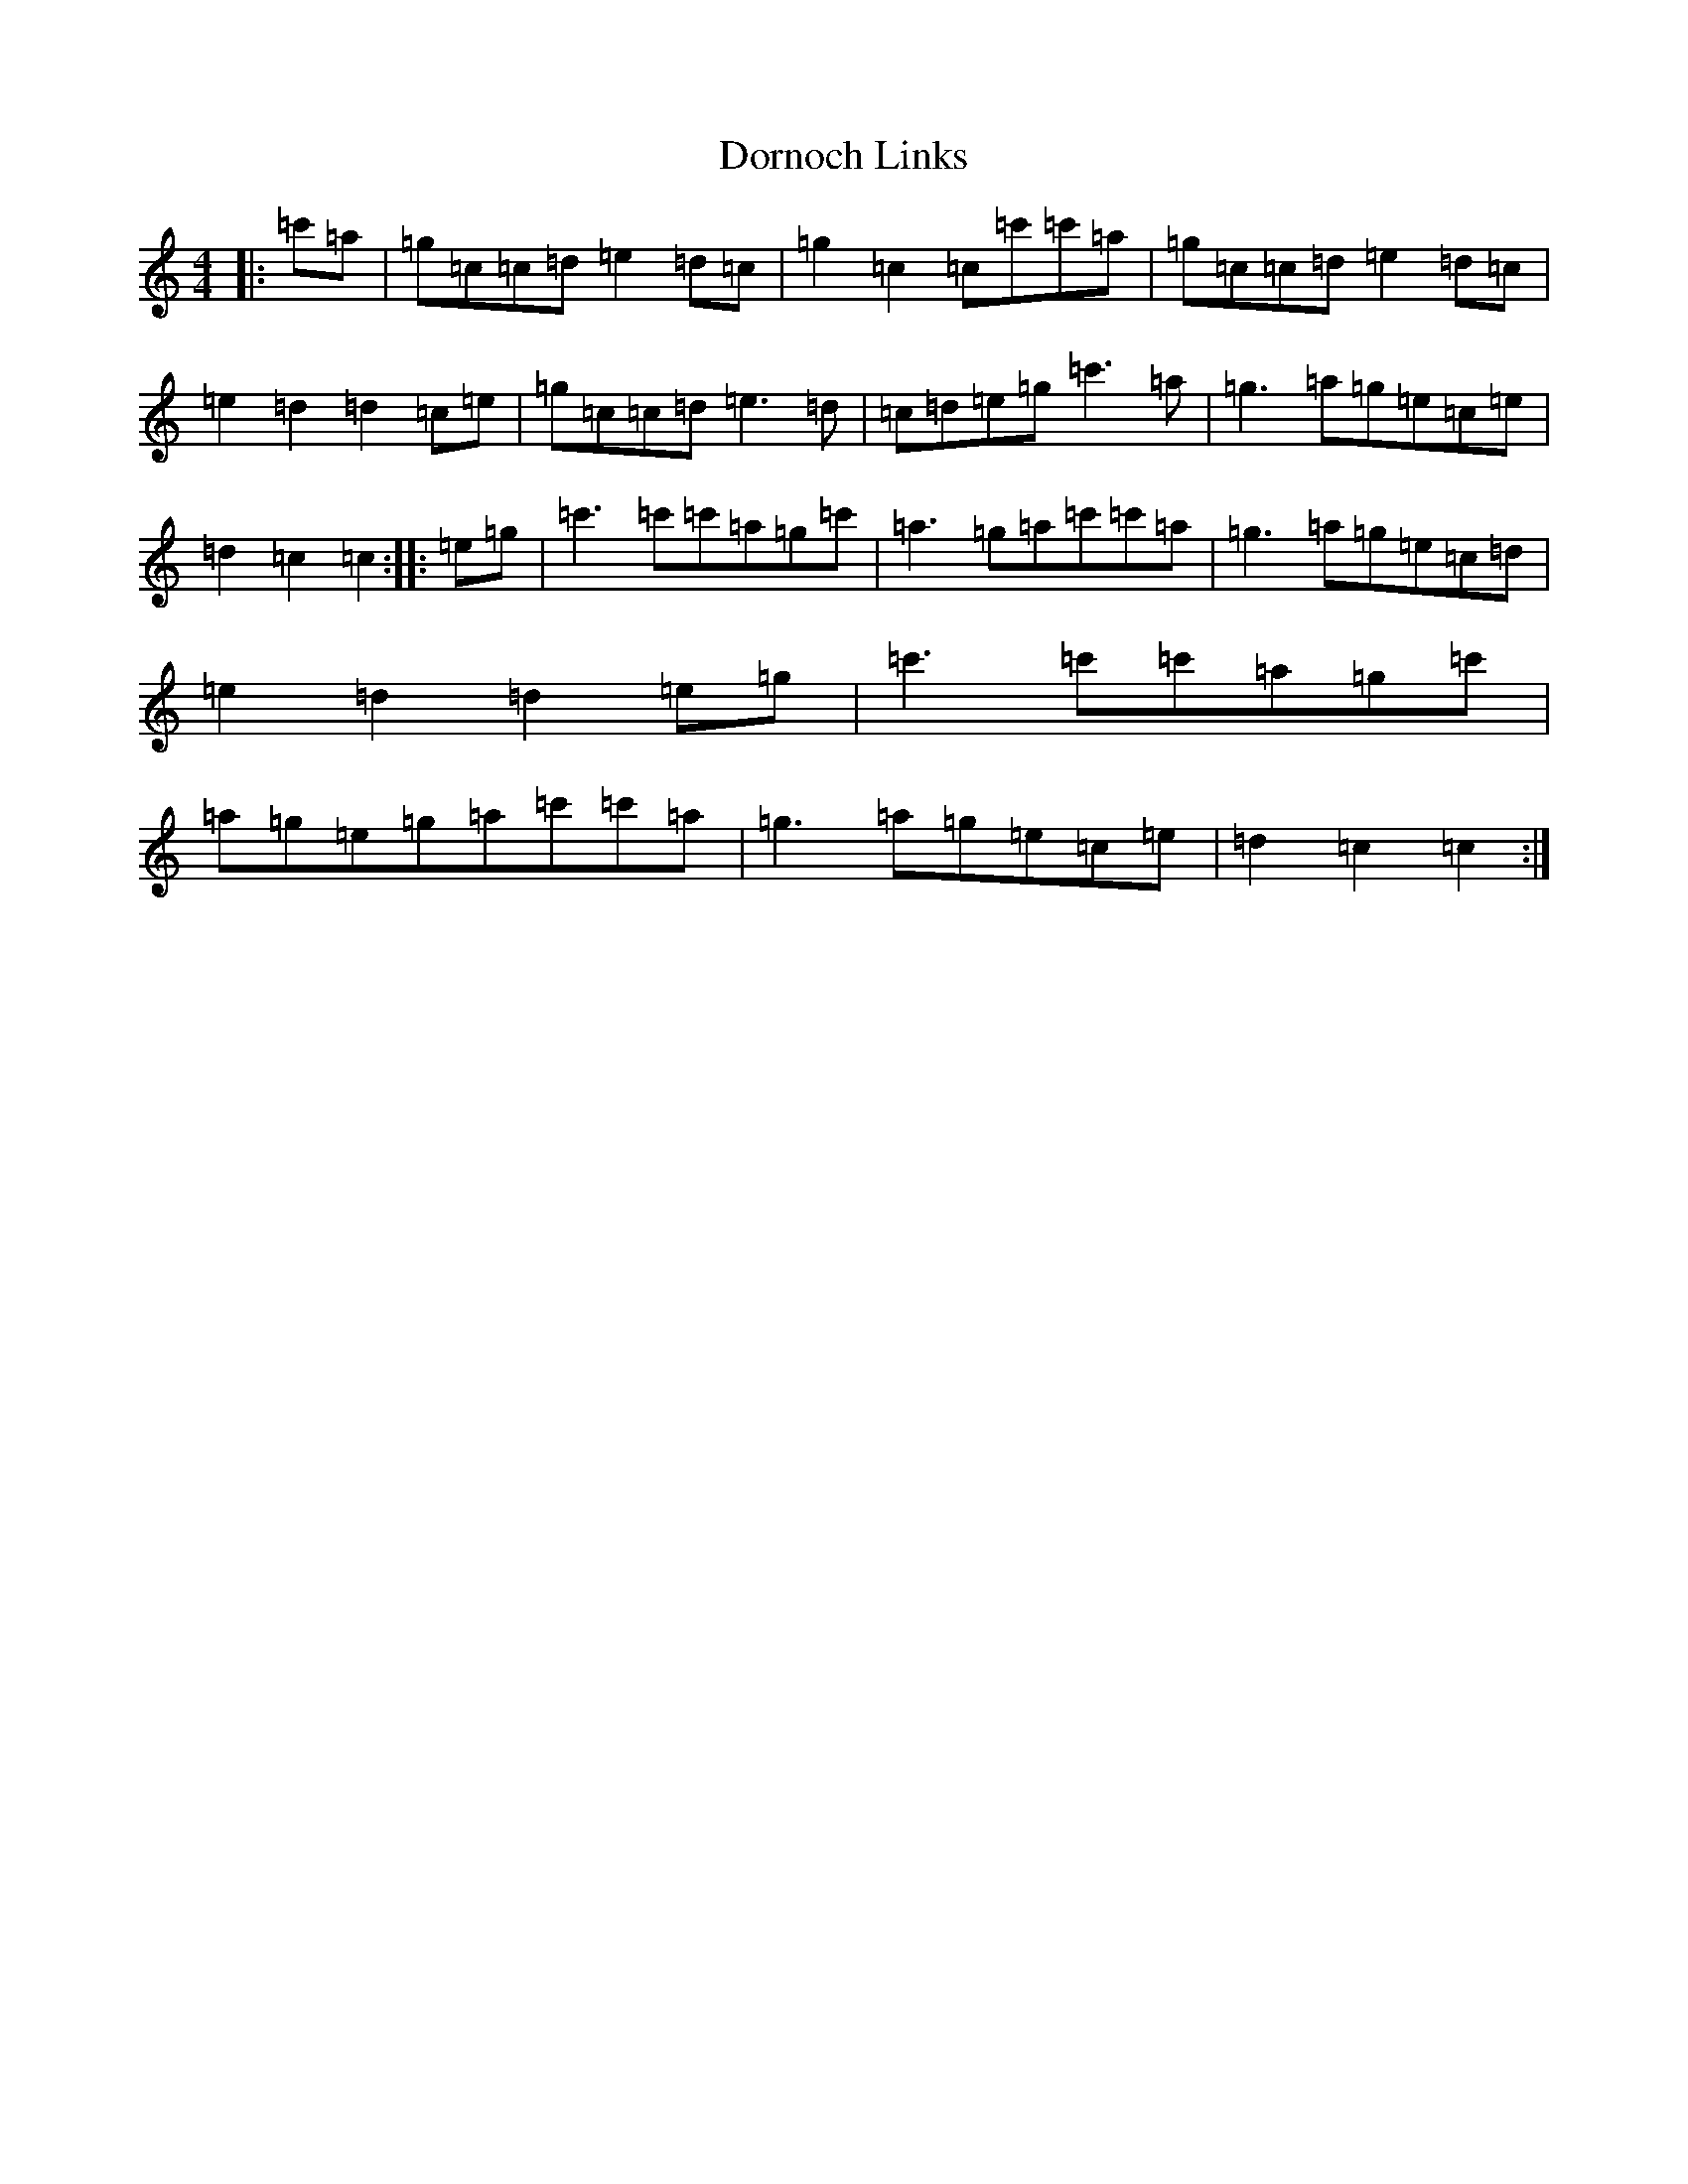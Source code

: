 X: 5473
T: Dornoch Links
S: https://thesession.org/tunes/1649#setting1649
R: march
M:4/4
L:1/8
K: C Major
|:=c'=a|=g=c=c=d=e2=d=c|=g2=c2=c=c'=c'=a|=g=c=c=d=e2=d=c|=e2=d2=d2=c=e|=g=c=c=d=e3=d|=c=d=e=g=c'3=a|=g3=a=g=e=c=e|=d2=c2=c2:||:=e=g|=c'3=c'=c'=a=g=c'|=a3=g=a=c'=c'=a|=g3=a=g=e=c=d|=e2=d2=d2=e=g|=c'3=c'=c'=a=g=c'|=a=g=e=g=a=c'=c'=a|=g3=a=g=e=c=e|=d2=c2=c2:|